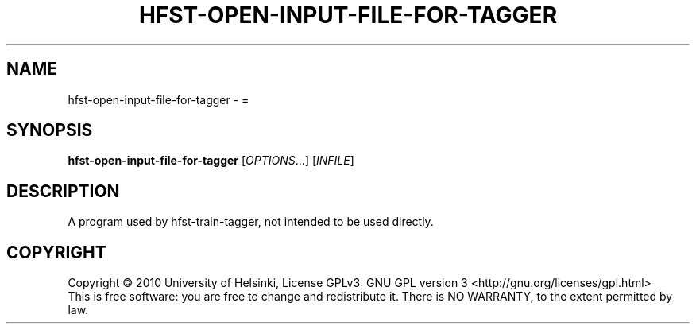 .\" DO NOT MODIFY THIS FILE!  It was generated by help2man 1.40.4.
.TH HFST-OPEN-INPUT-FILE-FOR-TAGGER "1" "October 2014" "HFST" "User Commands"
.SH NAME
hfst-open-input-file-for-tagger \- =
.SH SYNOPSIS
.B hfst-open-input-file-for-tagger
[\fIOPTIONS\fR...] [\fIINFILE\fR]
.SH DESCRIPTION
A program used by hfst-train-tagger, not intended to be used directly.
.SH COPYRIGHT
Copyright \(co 2010 University of Helsinki,
License GPLv3: GNU GPL version 3 <http://gnu.org/licenses/gpl.html>
.br
This is free software: you are free to change and redistribute it.
There is NO WARRANTY, to the extent permitted by law.
